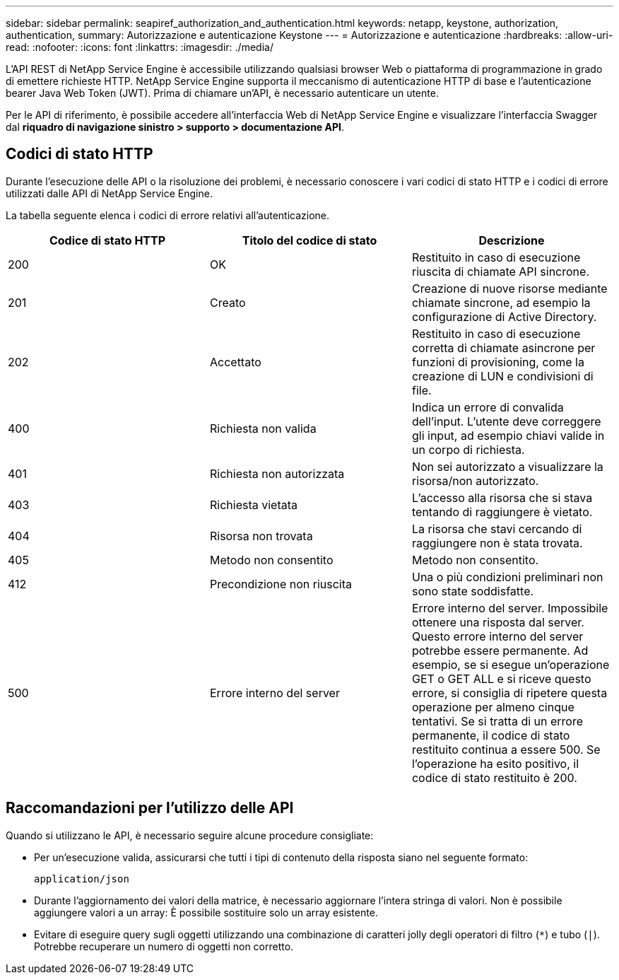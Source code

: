 ---
sidebar: sidebar 
permalink: seapiref_authorization_and_authentication.html 
keywords: netapp, keystone, authorization, authentication, 
summary: Autorizzazione e autenticazione Keystone 
---
= Autorizzazione e autenticazione
:hardbreaks:
:allow-uri-read: 
:nofooter: 
:icons: font
:linkattrs: 
:imagesdir: ./media/


[role="lead"]
L'API REST di NetApp Service Engine è accessibile utilizzando qualsiasi browser Web o piattaforma di programmazione in grado di emettere richieste HTTP. NetApp Service Engine supporta il meccanismo di autenticazione HTTP di base e l'autenticazione bearer Java Web Token (JWT). Prima di chiamare un'API, è necessario autenticare un utente.

Per le API di riferimento, è possibile accedere all'interfaccia Web di NetApp Service Engine e visualizzare l'interfaccia Swagger dal *riquadro di navigazione sinistro > supporto > documentazione API*.



== Codici di stato HTTP

Durante l'esecuzione delle API o la risoluzione dei problemi, è necessario conoscere i vari codici di stato HTTP e i codici di errore utilizzati dalle API di NetApp Service Engine.

La tabella seguente elenca i codici di errore relativi all'autenticazione.

|===
| Codice di stato HTTP | Titolo del codice di stato | Descrizione 


| 200 | OK | Restituito in caso di esecuzione riuscita di chiamate API sincrone. 


| 201 | Creato | Creazione di nuove risorse mediante chiamate sincrone, ad esempio la configurazione di Active Directory. 


| 202 | Accettato | Restituito in caso di esecuzione corretta di chiamate asincrone per funzioni di provisioning, come la creazione di LUN e condivisioni di file. 


| 400 | Richiesta non valida | Indica un errore di convalida dell'input. L'utente deve correggere gli input, ad esempio chiavi valide in un corpo di richiesta. 


| 401 | Richiesta non autorizzata | Non sei autorizzato a visualizzare la risorsa/non autorizzato. 


| 403 | Richiesta vietata | L'accesso alla risorsa che si stava tentando di raggiungere è vietato. 


| 404 | Risorsa non trovata | La risorsa che stavi cercando di raggiungere non è stata trovata. 


| 405 | Metodo non consentito | Metodo non consentito. 


| 412 | Precondizione non riuscita | Una o più condizioni preliminari non sono state soddisfatte. 


| 500 | Errore interno del server | Errore interno del server. Impossibile ottenere una risposta dal server. Questo errore interno del server potrebbe essere permanente. Ad esempio, se si esegue un'operazione GET o GET ALL e si riceve questo errore, si consiglia di ripetere questa operazione per almeno cinque tentativi. Se si tratta di un errore permanente, il codice di stato restituito continua a essere 500. Se l'operazione ha esito positivo, il codice di stato restituito è 200. 
|===


== Raccomandazioni per l'utilizzo delle API

Quando si utilizzano le API, è necessario seguire alcune procedure consigliate:

* Per un'esecuzione valida, assicurarsi che tutti i tipi di contenuto della risposta siano nel seguente formato:
+
....
application/json
....
* Durante l'aggiornamento dei valori della matrice, è necessario aggiornare l'intera stringa di valori. Non è possibile aggiungere valori a un array: È possibile sostituire solo un array esistente.
* Evitare di eseguire query sugli oggetti utilizzando una combinazione di caratteri jolly degli operatori di filtro (`*`) e tubo (`|`). Potrebbe recuperare un numero di oggetti non corretto.

